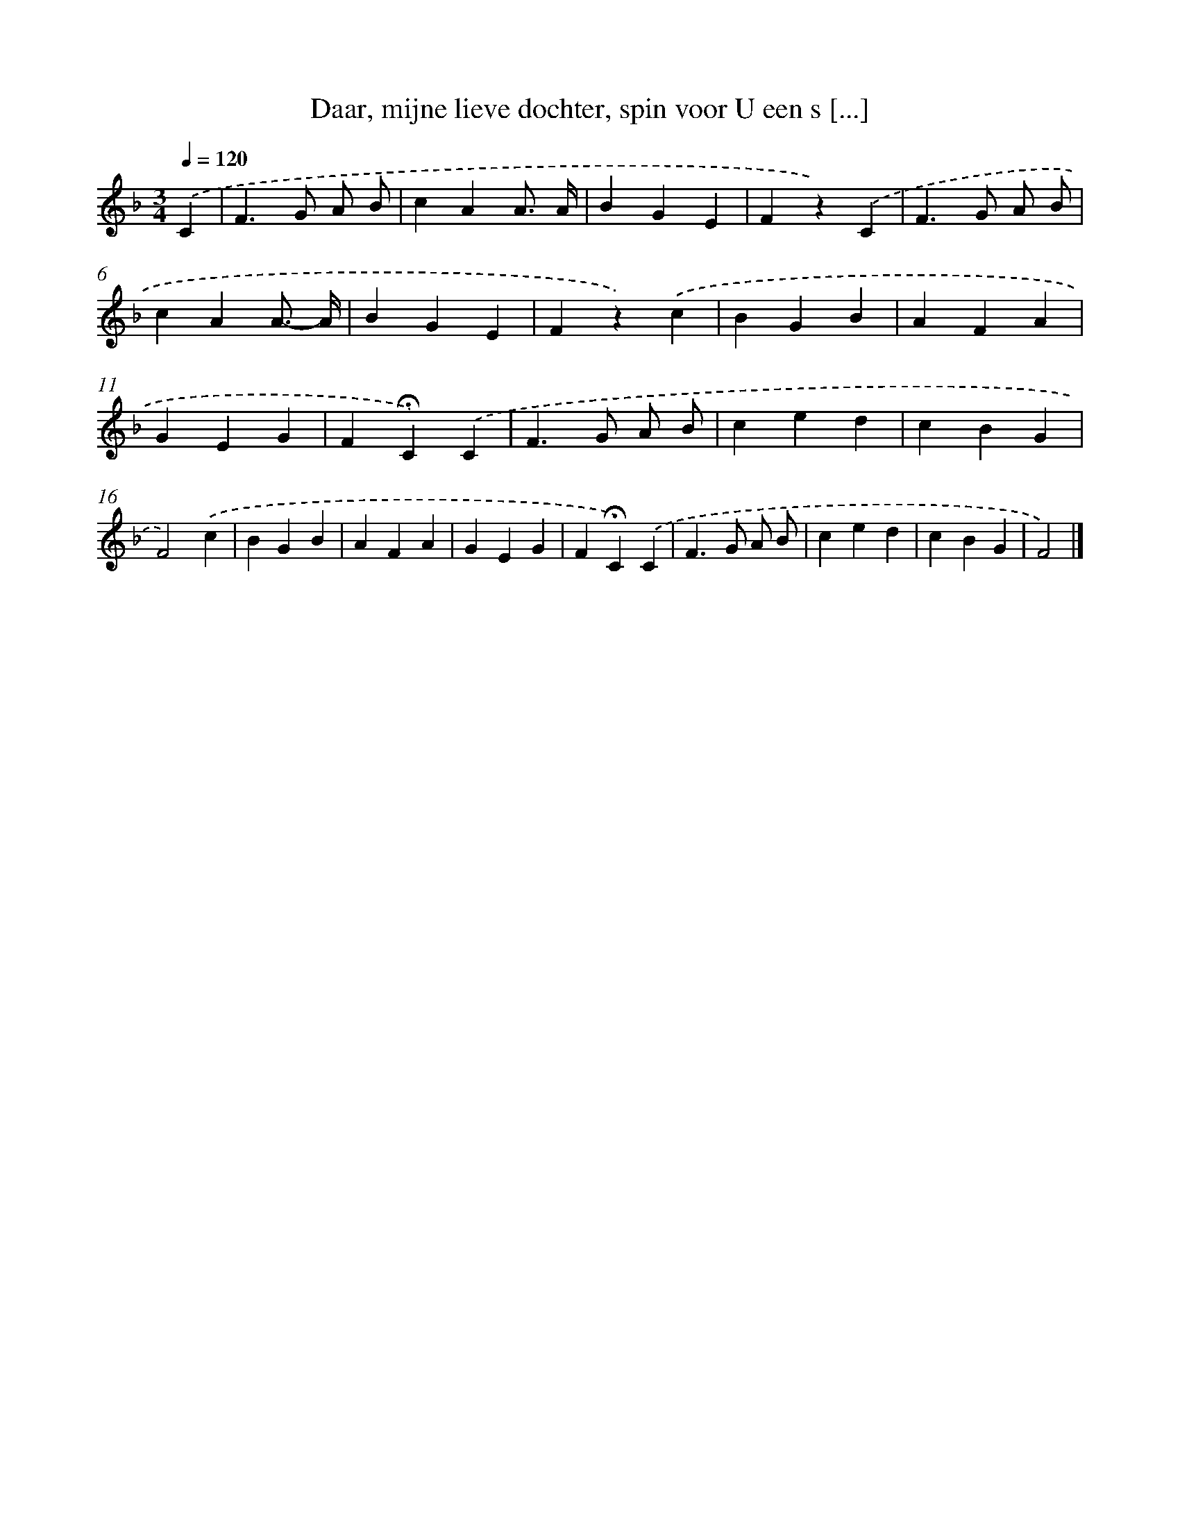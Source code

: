 X: 9071
T: Daar, mijne lieve dochter, spin voor U een s [...]
%%abc-version 2.0
%%abcx-abcm2ps-target-version 5.9.1 (29 Sep 2008)
%%abc-creator hum2abc beta
%%abcx-conversion-date 2018/11/01 14:36:53
%%humdrum-veritas 4268978940
%%humdrum-veritas-data 3053853484
%%continueall 1
%%barnumbers 0
L: 1/4
M: 3/4
Q: 1/4=120
K: F clef=treble
.('C [I:setbarnb 1]|
F>G A/ B/ |
cAA3// A// |
BGE |
Fz).('C |
F>G A/ B/ |
cAA3//- A// |
BGE |
Fz).('c |
BGB |
AFA |
GEG |
F!fermata!C).('C |
F>G A/ B/ |
ced |
cBG |
F2).('c |
BGB |
AFA |
GEG |
F!fermata!C).('C |
F>G A/ B/ |
ced |
cBG |
F2) |]
